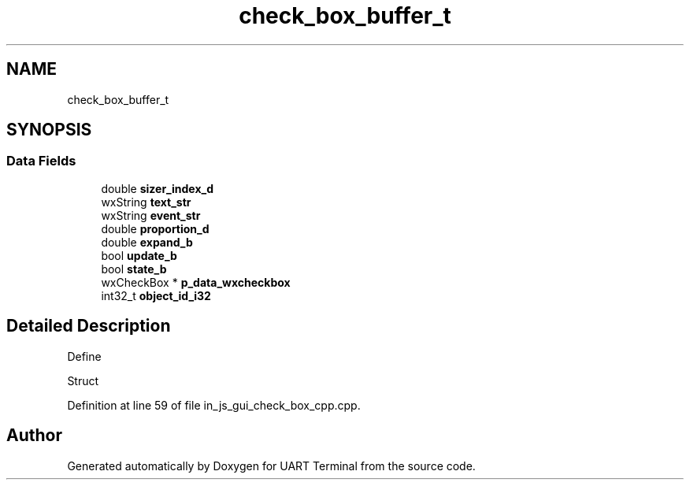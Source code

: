 .TH "check_box_buffer_t" 3 "Mon Apr 20 2020" "Version V2.0" "UART Terminal" \" -*- nroff -*-
.ad l
.nh
.SH NAME
check_box_buffer_t
.SH SYNOPSIS
.br
.PP
.SS "Data Fields"

.in +1c
.ti -1c
.RI "double \fBsizer_index_d\fP"
.br
.ti -1c
.RI "wxString \fBtext_str\fP"
.br
.ti -1c
.RI "wxString \fBevent_str\fP"
.br
.ti -1c
.RI "double \fBproportion_d\fP"
.br
.ti -1c
.RI "double \fBexpand_b\fP"
.br
.ti -1c
.RI "bool \fBupdate_b\fP"
.br
.ti -1c
.RI "bool \fBstate_b\fP"
.br
.ti -1c
.RI "wxCheckBox * \fBp_data_wxcheckbox\fP"
.br
.ti -1c
.RI "int32_t \fBobject_id_i32\fP"
.br
.in -1c
.SH "Detailed Description"
.PP 
Define
.PP
Struct 
.PP
Definition at line 59 of file in_js_gui_check_box_cpp\&.cpp\&.

.SH "Author"
.PP 
Generated automatically by Doxygen for UART Terminal from the source code\&.
